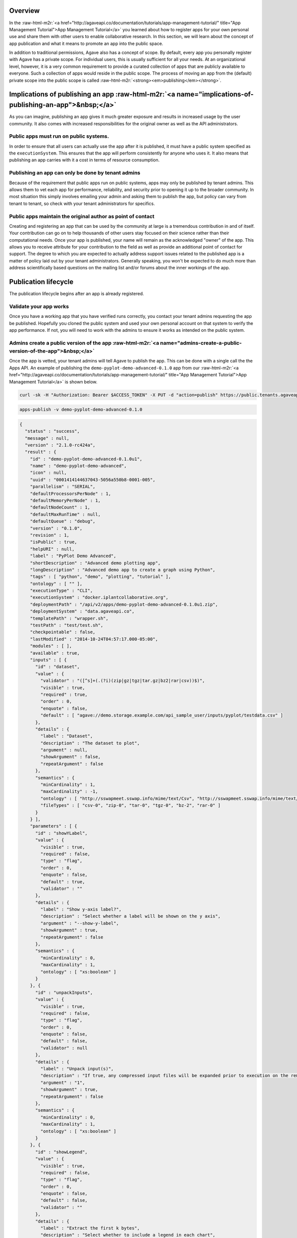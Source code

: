 .. role:: raw-html-m2r(raw)
   :format: html


Overview
--------

In the :raw-html-m2r:`<a href="http://agaveapi.co/documentation/tutorials/app-management-tutorial/" title="App Management Tutorial">App Management Tutorial</a>` you learned about how to register apps for your own personal use and share them with other users to enable collaborative research. In this section, we will learn about the concept of app publication and what it means to promote an app into the public space.

In addition to traditional permissions, Agave also has a concept of scope. By default, every app you personally register with Agave has a private scope. For individual users, this is usually sufficient for all your needs. At an organizational level, however, it is a very common requirement to provide a curated collection of apps that are publicly available to everyone. Such a collection of apps would reside in the public scope. The process of moving an app from the (default) private scope into the public scope is called :raw-html-m2r:`<strong><em>publishing</em></strong>`.

Implications of publishing an app :raw-html-m2r:`<a name="implications-of-publishing-an-app">&nbsp;</a>`
------------------------------------------------------------------------------------------------------------

As you can imagine, publishing an app gives it much greater exposure and results in increased usage by the user community. It also comes with increased responsibilities for the original owner as well as the API administrators.

Public apps must run on public systems.
"""""""""""""""""""""""""""""""""""""""

In order to ensure that all users can actually use the app after it is published, it must have a public system specified as the ``executionSystem``. This ensures that the app will perform consistently for anyone who uses it. It also means that publishing an app carries with it a cost in terms of resource consumption.

Publishing an app can only be done by tenant admins
"""""""""""""""""""""""""""""""""""""""""""""""""""

Because of the requirement that public apps run on public systems, apps may only be published by tenant admins. This allows them to vet each app for performance, reliability, and security prior to opening it up to the broader community. In most situation this simply involves emailing your admin and asking them to publish the app, but policy can vary from tenant to tenant, so check with your tenant administrators for specifics.

Public apps maintain the original author as point of contact
""""""""""""""""""""""""""""""""""""""""""""""""""""""""""""

Creating and registering an app that can be used by the community at large is a tremendous contribution in and of itself. Your contribution can go on to help thousands of other users stay focused on their science rather than their computational needs. Once your app is published, your name will remain as the acknowledged "owner" of the app. This allows you to receive attribute for your contribution to the field as well as provide an additional point of contact for support. The degree to which you are expected to actually address support issues related to the published app is a matter of policy laid out by your tenant administrators. Generally speaking, you won't be expected to do much more than address scientifically based questions on the mailing list and/or forums about the inner workings of the app.

Publication lifecycle
---------------------

The publication lifecycle begins after an app is already registered.

Validate your app works
"""""""""""""""""""""""

Once you have a working app that you have verified runs correctly, you contact your tenant admins requesting the app be published. Hopefully you cloned the public system and used your own personal account on that system to verify the app performance. If not, you will need to work with the admins to ensure it works as intended on the public system.

Admins create a public version of the app :raw-html-m2r:`<a name="admins-create-a-public-version-of-the-app">&nbsp;</a>`
""""""""""""""""""""""""""""""""""""""""""""""""""""""""""""""""""""""""""""""""""""""""""""""""""""""""""""""""""""""""""""

Once the app is vetted, your tenant admins will tell Agave to publish the app. This can be done with a single call the the Apps API. An example of publishing the ``demo-pyplot-demo-advanced-0.1.0`` app from our :raw-html-m2r:`<a href="http://agaveapi.co/documentation/tutorials/app-management-tutorial/" title="App Management Tutorial">App Management Tutorial</a>` is shown below.

.. code-block:: shell

   curl -sk -H "Authorization: Bearer $ACCESS_TOKEN" -X PUT -d "action=publish" https://public.tenants.agaveapi.co/apps/v2/demo-pyplot-demo-advanced-0.1.0?pretty=true

.. code-block:: plaintext

   apps-publish -v demo-pyplot-demo-advanced-0.1.0

.. code-block:: json

   {
     "status" : "success",
     "message" : null,
     "version" : "2.1.0-rc424a",
     "result" : {
       "id" : "demo-pyplot-demo-advanced-0.1.0u1",
       "name" : "demo-pyplot-demo-advanced",
       "icon" : null,
       "uuid" : "0001414144637043-5056a550b8-0001-005",
       "parallelism" : "SERIAL",
       "defaultProcessorsPerNode" : 1,
       "defaultMemoryPerNode" : 1,
       "defaultNodeCount" : 1,
       "defaultMaxRunTime" : null,
       "defaultQueue" : "debug",
       "version" : "0.1.0",
       "revision" : 1,
       "isPublic" : true,
       "helpURI" : null,
       "label" : "PyPlot Demo Advanced",
       "shortDescription" : "Advanced demo plotting app",
       "longDescription" : "Advanced demo app to create a graph using Python",
       "tags" : [ "python", "demo", "plotting", "tutorial" ],
       "ontology" : [ "" ],
       "executionType" : "CLI",
       "executionSystem" : "docker.iplantcollaborative.org",
       "deploymentPath" : "/api/v2/apps/demo-pyplot-demo-advanced-0.1.0u1.zip",
       "deploymentSystem" : "data.agaveapi.co",
       "templatePath" : "wrapper.sh",
       "testPath" : "test/test.sh",
       "checkpointable" : false,
       "lastModified" : "2014-10-24T04:57:17.000-05:00",
       "modules" : [ ],
       "available" : true,
       "inputs" : [ {
         "id" : "dataset",
         "value" : {
           "validator" : "([^s]+(.(?i)(zip|gz|tgz|tar.gz|bz2|rar|csv))$)",
           "visible" : true,
           "required" : true,
           "order" : 0,
           "enquote" : false,
           "default" : [ "agave://demo.storage.example.com/api_sample_user/inputs/pyplot/testdata.csv" ]
         },
         "details" : {
           "label" : "Dataset",
           "description" : "The dataset to plot",
           "argument" : null,
           "showArgument" : false,
           "repeatArgument" : false
         },
         "semantics" : {
           "minCardinality" : 1,
           "maxCardinality" : -1,
           "ontology" : [ "http://sswapmeet.sswap.info/mime/text/Csv", "http://sswapmeet.sswap.info/mime/text/Zip", "http://sswapmeet.sswap.info/mime/text/Tar", "http://sswapmeet.sswap.info/mime/text/Bzip", "http://sswapmeet.sswap.info/mime/text/Rar" ],
           "fileTypes" : [ "csv-0", "zip-0", "tar-0", "tgz-0", "bz-2", "rar-0" ]
         }
       } ],
       "parameters" : [ {
         "id" : "showYLabel",
         "value" : {
           "visible" : true,
           "required" : false,
           "type" : "flag",
           "order" : 0,
           "enquote" : false,
           "default" : true,
           "validator" : ""
         },
         "details" : {
           "label" : "Show y-axis label?",
           "description" : "Select whether a label will be shown on the y axis",
           "argument" : "--show-y-label",
           "showArgument" : true,
           "repeatArgument" : false
         },
         "semantics" : {
           "minCardinality" : 0,
           "maxCardinality" : 1,
           "ontology" : [ "xs:boolean" ]
         }
       }, {
         "id" : "unpackInputs",
         "value" : {
           "visible" : true,
           "required" : false,
           "type" : "flag",
           "order" : 0,
           "enquote" : false,
           "default" : false,
           "validator" : null
         },
         "details" : {
           "label" : "Unpack input(s)",
           "description" : "If true, any compressed input files will be expanded prior to execution on the remote system.",
           "argument" : "1",
           "showArgument" : true,
           "repeatArgument" : false
         },
         "semantics" : {
           "minCardinality" : 0,
           "maxCardinality" : 1,
           "ontology" : [ "xs:boolean" ]
         }
       }, {
         "id" : "showLegend",
         "value" : {
           "visible" : true,
           "required" : false,
           "type" : "flag",
           "order" : 0,
           "enquote" : false,
           "default" : false,
           "validator" : ""
         },
         "details" : {
           "label" : "Extract the first k bytes",
           "description" : "Select whether to include a legend in each chart",
           "argument" : "--show-legend",
           "showArgument" : true,
           "repeatArgument" : false
         },
         "semantics" : {
           "minCardinality" : 0,
           "maxCardinality" : 1,
           "ontology" : [ "xs:string" ]
         }
       }, {
         "id" : "width",
         "value" : {
           "visible" : true,
           "required" : false,
           "type" : "number",
           "order" : 0,
           "enquote" : false,
           "default" : 1024,
           "validator" : "d+"
         },
         "details" : {
           "label" : "Chart width",
           "description" : "The width in pixels of each chart",
           "argument" : "--width=",
           "showArgument" : true,
           "repeatArgument" : false
         },
         "semantics" : {
           "minCardinality" : 0,
           "maxCardinality" : 1,
           "ontology" : [ "xs:integer" ]
         }
       }, {
         "id" : "chartType",
         "value" : {
           "visible" : true,
           "required" : true,
           "type" : "enumeration",
           "order" : 0,
           "enquote" : false,
           "default" : "line",
           "enum_values" : [ {
             "bar" : "Bar Chart"
           }, {
             "line" : "Line Chart"
           } ]
         },
         "details" : {
           "label" : "Chart types",
           "description" : "Select one or more chart types to generate for each dataset",
           "argument" : "",
           "showArgument" : false,
           "repeatArgument" : false
         },
         "semantics" : {
           "minCardinality" : 0,
           "maxCardinality" : 1,
           "ontology" : [ "xs:enumeration", "xs:string" ]
         }
       }, {
         "id" : "showXLabel",
         "value" : {
           "visible" : true,
           "required" : false,
           "type" : "flag",
           "order" : 0,
           "enquote" : false,
           "default" : true,
           "validator" : ""
         },
         "details" : {
           "label" : "Show x-axis label?",
           "description" : "Select whether a label will be shown on the x axis",
           "argument" : "--show-x-label",
           "showArgument" : true,
           "repeatArgument" : false
         },
         "semantics" : {
           "minCardinality" : 0,
           "maxCardinality" : 1,
           "ontology" : [ "xs:boolean" ]
         }
       }, {
         "id" : "xlabel",
         "value" : {
           "visible" : true,
           "required" : false,
           "type" : "string",
           "order" : 0,
           "enquote" : false,
           "default" : "Time",
           "validator" : ""
         },
         "details" : {
           "label" : "X-axis label",
           "description" : "Label to display below the x-axis",
           "argument" : "",
           "showArgument" : false,
           "repeatArgument" : false
         },
         "semantics" : {
           "minCardinality" : 0,
           "maxCardinality" : 1,
           "ontology" : [ "xs:string" ]
         }
       }, {
         "id" : "ylabel",
         "value" : {
           "visible" : true,
           "required" : false,
           "type" : "string",
           "order" : 0,
           "enquote" : false,
           "default" : "Magnitude",
           "validator" : ""
         },
         "details" : {
           "label" : "Y-axis label",
           "description" : "Label to display below the y-axis",
           "argument" : "",
           "showArgument" : false,
           "repeatArgument" : false
         },
         "semantics" : {
           "minCardinality" : 0,
           "maxCardinality" : 1,
           "ontology" : [ "xs:string" ]
         }
       }, {
         "id" : "background",
         "value" : {
           "visible" : true,
           "required" : false,
           "type" : "string",
           "order" : 0,
           "enquote" : false,
           "default" : "#FFFFFF",
           "validator" : "^#(?:[0-9a-fA-F]{6}){1}$"
         },
         "details" : {
           "label" : "Background color",
           "description" : "The hexadecimal background color of the charts. White by default",
           "argument" : "--background=",
           "showArgument" : true,
           "repeatArgument" : false
         },
         "semantics" : {
           "minCardinality" : 0,
           "maxCardinality" : 1,
           "ontology" : [ "xs:string" ]
         }
       }, {
         "id" : "height",
         "value" : {
           "visible" : true,
           "required" : false,
           "type" : "number",
           "order" : 0,
           "enquote" : false,
           "default" : 512,
           "validator" : "d+"
         },
         "details" : {
           "label" : "Chart height",
           "description" : "The height in pixels of each chart",
           "argument" : "--height=",
           "showArgument" : true,
           "repeatArgument" : false
         },
         "semantics" : {
           "minCardinality" : 0,
           "maxCardinality" : 1,
           "ontology" : [ "xs:integer" ]
         }
       }, {
         "id" : "separateCharts",
         "value" : {
           "visible" : true,
           "required" : false,
           "type" : "flag",
           "order" : 0,
           "enquote" : false,
           "default" : false,
           "validator" : ""
         },
         "details" : {
           "label" : "Extract the first k bytes",
           "description" : "Select whether to include a legend in each chart",
           "argument" : "--file-per-series",
           "showArgument" : true,
           "repeatArgument" : false
         },
         "semantics" : {
           "minCardinality" : 0,
           "maxCardinality" : 1,
           "ontology" : [ "xs:boolean" ]
         }
       } ],
       "outputs" : [ ],
       "_links" : {
         "self" : {
           "href" : "https://public.tenants.agaveapi.co/apps/v2/demo-pyplot-demo-advanced-0.1.0u1"
         },
         "executionSystem" : {
           "href" : "https://public.tenants.agaveapi.co/systems/v2/docker.iplantcollaborative.org"
         },
         "storageSystem" : {
           "href" : "https://public.tenants.agaveapi.co/systems/v2/data.agaveapi.co"
         },
         "owner" : {
           "href" : "https://public.tenants.agaveapi.co/profiles/v2/api_sample_user"
         },
         "permissions" : {
           "href" : "https://public.tenants.agaveapi.co/apps/v2/demo-pyplot-demo-advanced-0.1.0u1/pems"
         },
         "metadata" : {
           "href" : "https://public.tenants.agaveapi.co/meta/v2/data/?q={\\"associationIds\\":\\"0001414144637043-5056a550b8-0001-005\\"}"
         }
       }
     }
   }
   [/javascript]

   Notice a few things about the response above. First, a new app was created. Our existing private app is still available and in place, however we now have a new app, `demo-pyplot-demo-advanced-0.1.0u1` with its own id. We should also point out that the id structure of public apps is different than that of private apps. In this example, the newly published app has a `u1` appended to the end of the private app id. The `u1` refers to the revision number of the public app. This is rest to 1 the first time you publish an app. Unlike private apps which can be updated over and over again without chagning the canonical URL, the canonical URL for public apps changes ever time the app is updated. This ensures that the behavior of an app never change. You can be assured that as long as a public app is available, it will always behave the same.

   Second, notice that the `deploymentPath` has changed. Previously the app's assets were hosted out of a folder on the user's private storage system. Now, the `deploymentPath` points to a zip archive off the root of a public storage system. The location where public app archives are stored is determined by the `system.storage.publicAppsDir` value of the public `deploymentSystem`. By default, if no value is provided, Agave will attempt to store the archive in `/api/v2/apps`. If this folder does not exist and cannot be created, then publication will fail.

   <pre>`When an app is published, a zip archive is created of the private apps's &lt;span class="code"&gt;deploymentPath&lt;/span&gt; and coped to the public apps directory of the &lt;span class="code"&gt;deploymentSystem&lt;/span&gt;. 
   `</pre>

   This is an important point. The new public app record is updated to reflect the new storage location and a checksum of the zipped archive is saved. Every time the app is run, the checksum is validated, the archive is unzipped, and the app is run exactly as before. If at any time, the checksum of the zipped archive does not match the recorded value, the app is disabled and the tenant administrators are notified. As a design decision, public apps are disabled if their data or behavior becomes compromised. Because of this, you can be assured that when you use a public app, the results will always be consistent.

   Third, notice that the `executionSystem` has been updated to point to the public system, and lastly, notice that the app has a new UUID.

   ##### Admins update a public app  

   It is not uncommon for the need to arise where you realize you need to update an app. This happens often when a bug is detected or the default values need to change. In this situation, you simply update your private app just as you did before, then ask your tenant admins to republish the app. An example is given below where we change the default value of the `dataset` input attribute to point to a file on a publicly available storage system.

   ```shell
   curl -sk -H "Authorization: Bearer $ACCESS_TOKEN" -X PUT -d "action=publish" https://public.tenants.agaveapi.co/apps/v2/demo-pyplot-demo-advanced-0.1.0?pretty=true

.. code-block:: plaintext

   apps-publish -v demo-pyplot-demo-advanced-0.1.0

.. code-block:: json

   {
     "status" : "success",
     "message" : null,
     "version" : "2.1.0-rc424a",
     "result" : {
       "id" : "demo-pyplot-demo-advanced-0.1.0u1",
       "name" : "demo-pyplot-demo-advanced",
       "icon" : null,
       "uuid" : "0001414144632114-5056a550b8-0001-005",
       "parallelism" : "SERIAL",
       "defaultProcessorsPerNode" : 1,
       "defaultMemoryPerNode" : 1,
       "defaultNodeCount" : 1,
       "defaultMaxRunTime" : null,
       "defaultQueue" : "debug",
       "version" : "0.1.0",
       "revision" : 2,
       "isPublic" : true,
       "helpURI" : null,
       "label" : "PyPlot Demo Advanced",
       "shortDescription" : "Advanced demo plotting app",
       "longDescription" : "Advanced demo app to create a graph using Python",
       "tags" : [ "python", "demo", "plotting", "tutorial" ],
       "ontology" : [ "" ],
       "executionType" : "CLI",
       "executionSystem" : "docker.iplantcollaborative.org",
       "deploymentPath" : "/api/v2/apps/demo-pyplot-demo-advanced-0.1.0u2.zip",
       "deploymentSystem" : "data.agaveapi.co",
       "templatePath" : "wrapper.sh",
       "testPath" : "test/test.sh",
       "checkpointable" : false,
       "lastModified" : "2014-10-24T04:57:17.000-05:00",
       "modules" : [ ],
       "available" : true,
       "inputs" : [ {
         "id" : "dataset",
         "value" : {
           "validator" : "([^s]+(.(?i)(zip|gz|tgz|tar.gz|bz2|rar|csv))$)",
           "visible" : true,
           "required" : true,
           "order" : 0,
           "enquote" : false,
           "default" : [ "agave://data.agaveapi.co/datasets/tutorials/apps/demo-pyplot-demo-advanced-0.1.0/testdata.csv" ]
         },
         "details" : {
           "label" : "Dataset",
           "description" : "The dataset to plot",
           "argument" : null,
           "showArgument" : false,
           "repeatArgument" : false
         },
         "semantics" : {
           "minCardinality" : 1,
           "maxCardinality" : -1,
           "ontology" : [ "http://sswapmeet.sswap.info/mime/text/Csv", "http://sswapmeet.sswap.info/mime/text/Zip", "http://sswapmeet.sswap.info/mime/text/Tar", "http://sswapmeet.sswap.info/mime/text/Bzip", "http://sswapmeet.sswap.info/mime/text/Rar" ],
           "fileTypes" : [ "csv-0", "zip-0", "tar-0", "tgz-0", "bz-2", "rar-0" ]
         }
       } ],
       "parameters" : [ {
         "id" : "showYLabel",
         "value" : {
           "visible" : true,
           "required" : false,
           "type" : "flag",
           "order" : 0,
           "enquote" : false,
           "default" : true,
           "validator" : ""
         },
         "details" : {
           "label" : "Show y-axis label?",
           "description" : "Select whether a label will be shown on the y axis",
           "argument" : "--show-y-label",
           "showArgument" : true,
           "repeatArgument" : false
         },
         "semantics" : {
           "minCardinality" : 0,
           "maxCardinality" : 1,
           "ontology" : [ "xs:boolean" ]
         }
       }, {
         "id" : "unpackInputs",
         "value" : {
           "visible" : true,
           "required" : false,
           "type" : "flag",
           "order" : 0,
           "enquote" : false,
           "default" : false,
           "validator" : null
         },
         "details" : {
           "label" : "Unpack input(s)",
           "description" : "If true, any compressed input files will be expanded prior to execution on the remote system.",
           "argument" : "1",
           "showArgument" : true,
           "repeatArgument" : false
         },
         "semantics" : {
           "minCardinality" : 0,
           "maxCardinality" : 1,
           "ontology" : [ "xs:boolean" ]
         }
       }, {
         "id" : "showLegend",
         "value" : {
           "visible" : true,
           "required" : false,
           "type" : "flag",
           "order" : 0,
           "enquote" : false,
           "default" : false,
           "validator" : ""
         },
         "details" : {
           "label" : "Extract the first k bytes",
           "description" : "Select whether to include a legend in each chart",
           "argument" : "--show-legend",
           "showArgument" : true,
           "repeatArgument" : false
         },
         "semantics" : {
           "minCardinality" : 0,
           "maxCardinality" : 1,
           "ontology" : [ "xs:string" ]
         }
       }, {
         "id" : "width",
         "value" : {
           "visible" : true,
           "required" : false,
           "type" : "number",
           "order" : 0,
           "enquote" : false,
           "default" : 1024,
           "validator" : "d+"
         },
         "details" : {
           "label" : "Chart width",
           "description" : "The width in pixels of each chart",
           "argument" : "--width=",
           "showArgument" : true,
           "repeatArgument" : false
         },
         "semantics" : {
           "minCardinality" : 0,
           "maxCardinality" : 1,
           "ontology" : [ "xs:integer" ]
         }
       }, {
         "id" : "chartType",
         "value" : {
           "visible" : true,
           "required" : true,
           "type" : "enumeration",
           "order" : 0,
           "enquote" : false,
           "default" : "line",
           "enum_values" : [ {
             "bar" : "Bar Chart"
           }, {
             "line" : "Line Chart"
           } ]
         },
         "details" : {
           "label" : "Chart types",
           "description" : "Select one or more chart types to generate for each dataset",
           "argument" : "",
           "showArgument" : false,
           "repeatArgument" : false
         },
         "semantics" : {
           "minCardinality" : 0,
           "maxCardinality" : 1,
           "ontology" : [ "xs:enumeration", "xs:string" ]
         }
       }, {
         "id" : "showXLabel",
         "value" : {
           "visible" : true,
           "required" : false,
           "type" : "flag",
           "order" : 0,
           "enquote" : false,
           "default" : true,
           "validator" : ""
         },
         "details" : {
           "label" : "Show x-axis label?",
           "description" : "Select whether a label will be shown on the x axis",
           "argument" : "--show-x-label",
           "showArgument" : true,
           "repeatArgument" : false
         },
         "semantics" : {
           "minCardinality" : 0,
           "maxCardinality" : 1,
           "ontology" : [ "xs:boolean" ]
         }
       }, {
         "id" : "xlabel",
         "value" : {
           "visible" : true,
           "required" : false,
           "type" : "string",
           "order" : 0,
           "enquote" : false,
           "default" : "Time",
           "validator" : ""
         },
         "details" : {
           "label" : "X-axis label",
           "description" : "Label to display below the x-axis",
           "argument" : "",
           "showArgument" : false,
           "repeatArgument" : false
         },
         "semantics" : {
           "minCardinality" : 0,
           "maxCardinality" : 1,
           "ontology" : [ "xs:string" ]
         }
       }, {
         "id" : "ylabel",
         "value" : {
           "visible" : true,
           "required" : false,
           "type" : "string",
           "order" : 0,
           "enquote" : false,
           "default" : "Magnitude",
           "validator" : ""
         },
         "details" : {
           "label" : "Y-axis label",
           "description" : "Label to display below the y-axis",
           "argument" : "",
           "showArgument" : false,
           "repeatArgument" : false
         },
         "semantics" : {
           "minCardinality" : 0,
           "maxCardinality" : 1,
           "ontology" : [ "xs:string" ]
         }
       }, {
         "id" : "background",
         "value" : {
           "visible" : true,
           "required" : false,
           "type" : "string",
           "order" : 0,
           "enquote" : false,
           "default" : "#FFFFFF",
           "validator" : "^#(?:[0-9a-fA-F]{6}){1}$"
         },
         "details" : {
           "label" : "Background color",
           "description" : "The hexadecimal background color of the charts. White by default",
           "argument" : "--background=",
           "showArgument" : true,
           "repeatArgument" : false
         },
         "semantics" : {
           "minCardinality" : 0,
           "maxCardinality" : 1,
           "ontology" : [ "xs:string" ]
         }
       }, {
         "id" : "height",
         "value" : {
           "visible" : true,
           "required" : false,
           "type" : "number",
           "order" : 0,
           "enquote" : false,
           "default" : 512,
           "validator" : "d+"
         },
         "details" : {
           "label" : "Chart height",
           "description" : "The height in pixels of each chart",
           "argument" : "--height=",
           "showArgument" : true,
           "repeatArgument" : false
         },
         "semantics" : {
           "minCardinality" : 0,
           "maxCardinality" : 1,
           "ontology" : [ "xs:integer" ]
         }
       }, {
         "id" : "separateCharts",
         "value" : {
           "visible" : true,
           "required" : false,
           "type" : "flag",
           "order" : 0,
           "enquote" : false,
           "default" : false,
           "validator" : ""
         },
         "details" : {
           "label" : "Extract the first k bytes",
           "description" : "Select whether to include a legend in each chart",
           "argument" : "--file-per-series",
           "showArgument" : true,
           "repeatArgument" : false
         },
         "semantics" : {
           "minCardinality" : 0,
           "maxCardinality" : 1,
           "ontology" : [ "xs:boolean" ]
         }
       } ],
       "outputs" : [ ],
       "_links" : {
         "self" : {
           "href" : "https://public.tenants.agaveapi.co/apps/v2/demo-pyplot-demo-advanced-0.1.0u2"
         },
         "executionSystem" : {
           "href" : "https://public.tenants.agaveapi.co/systems/v2/docker.iplantcollaborative.org"
         },
         "storageSystem" : {
           "href" : "https://public.tenants.agaveapi.co/systems/v2/data.agaveapi.co"
         },
         "owner" : {
           "href" : "https://public.tenants.agaveapi.co/profiles/v2/api_sample_user"
         },
         "permissions" : {
           "href" : "https://public.tenants.agaveapi.co/apps/v2/demo-pyplot-demo-advanced-0.1.0u2/pems"
         },
         "metadata" : {
           "href" : "https://public.tenants.agaveapi.co/meta/v2/data/?q={"associationIds":"0001414144632114-5056a550b8-0001-005"}"
         }
       }
     }
   }
   [/javascript]

   Notice that both the revision number and app id changed after publication. Now, if we were to query the Apps service, we would see both `demo-pyplot-demo-advanced-0.1.0u1` and `demo-pyplot-demo-advanced-0.1.0u2` present.

   <pre>`Republishing an app creates a new app with incremented revision number. It does **not** delete the previous app.
   `</pre>

   It is up to you to set the policy in place dealing with how you choose to retire public apps.

   Also notice that the `deploymentPath` for the new app has changed. Every time an app is published, a new snapshot of the private app's assets is archived, checksummed, and stored on the public system. Again, this guarantees that each app is independent of the previous one and can be counted on to behave consistently over time.

   ##### Deleting a public app  

   As with private apps, public apps can be removed by issuing a DELETE request on the app's URL. Tenant admin permissions are required to delete public apps.

   ```shell
   curl -sk -H "Authorization: Bearer $ACCESS_TOKEN" -X DELETE https://public.tenants.agaveapi.co/apps/v2/demo-pyplot-demo-advanced-0.1.0u1

.. code-block:: plaintext

   apps-delete demo-pyplot-demo-advanced-0.1.0u1

[/tabgroup]
